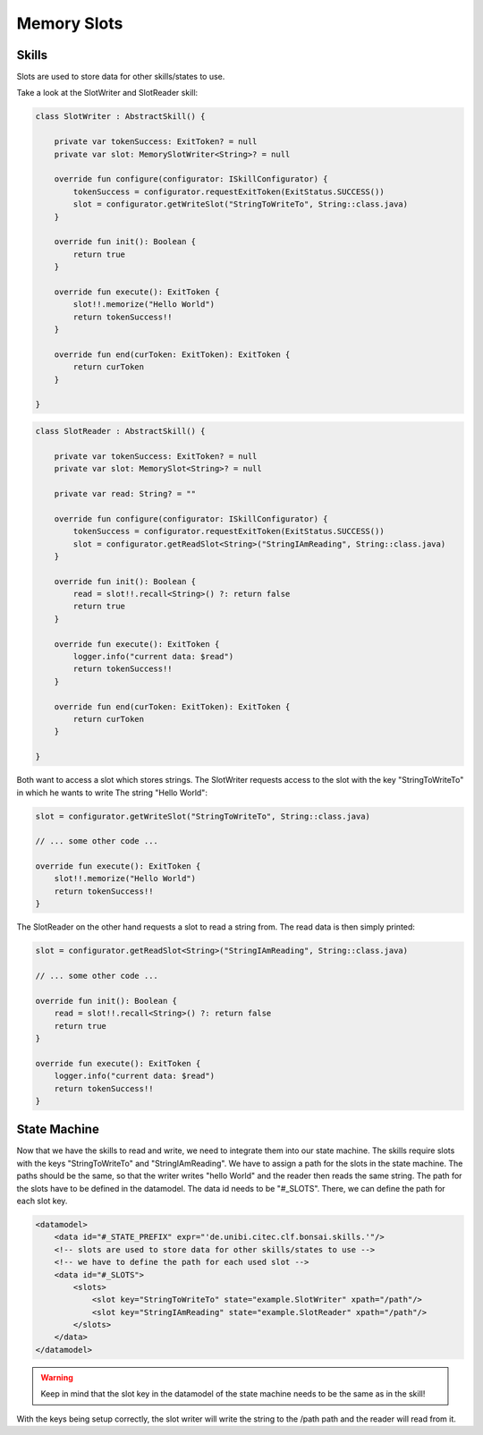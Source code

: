 ============
Memory Slots
============

Skills
------

Slots are used to store data for other skills/states to use.

Take a look at the SlotWriter and SlotReader skill:

.. code-block:: kotlin

    class SlotWriter : AbstractSkill() {

        private var tokenSuccess: ExitToken? = null
        private var slot: MemorySlotWriter<String>? = null

        override fun configure(configurator: ISkillConfigurator) {
            tokenSuccess = configurator.requestExitToken(ExitStatus.SUCCESS())
            slot = configurator.getWriteSlot("StringToWriteTo", String::class.java)
        }

        override fun init(): Boolean {
            return true
        }

        override fun execute(): ExitToken {
            slot!!.memorize("Hello World")
            return tokenSuccess!!
        }

        override fun end(curToken: ExitToken): ExitToken {
            return curToken
        }

    }

.. code-block:: kotlin

    class SlotReader : AbstractSkill() {

        private var tokenSuccess: ExitToken? = null
        private var slot: MemorySlot<String>? = null

        private var read: String? = ""

        override fun configure(configurator: ISkillConfigurator) {
            tokenSuccess = configurator.requestExitToken(ExitStatus.SUCCESS())
            slot = configurator.getReadSlot<String>("StringIAmReading", String::class.java)
        }

        override fun init(): Boolean {
            read = slot!!.recall<String>() ?: return false
            return true
        }

        override fun execute(): ExitToken {
            logger.info("current data: $read")
            return tokenSuccess!!
        }

        override fun end(curToken: ExitToken): ExitToken {
            return curToken
        }

    }

Both want to access a slot which stores strings. 
The SlotWriter requests access to the slot with the key "StringToWriteTo" in which he wants to write The string "Hello World":

.. code-block:: kotlin

    slot = configurator.getWriteSlot("StringToWriteTo", String::class.java)

    // ... some other code ...

    override fun execute(): ExitToken {
        slot!!.memorize("Hello World")
        return tokenSuccess!!
    }


The SlotReader on the other hand requests a slot to read a string from. 
The read data is then simply printed:

.. code-block:: kotlin

    slot = configurator.getReadSlot<String>("StringIAmReading", String::class.java)

    // ... some other code ...

    override fun init(): Boolean {
        read = slot!!.recall<String>() ?: return false
        return true
    }

    override fun execute(): ExitToken {
        logger.info("current data: $read")
        return tokenSuccess!!
    }

State Machine
-------------

Now that we have the skills to read and write, we need to integrate them into our state machine.
The skills require slots with the keys "StringToWriteTo" and "StringIAmReading". 
We have to assign a path for the slots in the state machine. 
The paths should be the same, so that the writer writes "hello World" and the reader then reads the same string.
The path for the slots have to be defined in the datamodel. The data id needs to be "#_SLOTS".
There, we can define the path for each slot key.

.. code-block:: xml

    <datamodel>
        <data id="#_STATE_PREFIX" expr="'de.unibi.citec.clf.bonsai.skills.'"/>
        <!-- slots are used to store data for other skills/states to use -->
        <!-- we have to define the path for each used slot -->
        <data id="#_SLOTS">
            <slots>
                <slot key="StringToWriteTo" state="example.SlotWriter" xpath="/path"/>
                <slot key="StringIAmReading" state="example.SlotReader" xpath="/path"/>
            </slots>
        </data>
    </datamodel>

.. warning:: 
    Keep in mind that the slot key in the datamodel of the state machine needs to be the same as in the skill!

With the keys being setup correctly, the slot writer will write the string to the /path path and the reader will read from it.